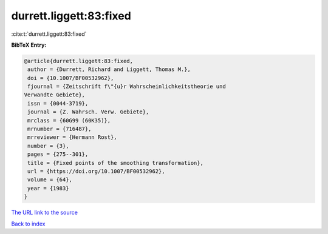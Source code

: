 durrett.liggett:83:fixed
========================

:cite:t:`durrett.liggett:83:fixed`

**BibTeX Entry:**

.. code-block:: bibtex

   @article{durrett.liggett:83:fixed,
    author = {Durrett, Richard and Liggett, Thomas M.},
    doi = {10.1007/BF00532962},
    fjournal = {Zeitschrift f\"{u}r Wahrscheinlichkeitstheorie und
   Verwandte Gebiete},
    issn = {0044-3719},
    journal = {Z. Wahrsch. Verw. Gebiete},
    mrclass = {60G99 (60K35)},
    mrnumber = {716487},
    mrreviewer = {Hermann Rost},
    number = {3},
    pages = {275--301},
    title = {Fixed points of the smoothing transformation},
    url = {https://doi.org/10.1007/BF00532962},
    volume = {64},
    year = {1983}
   }

`The URL link to the source <ttps://doi.org/10.1007/BF00532962}>`__


`Back to index <../By-Cite-Keys.html>`__
